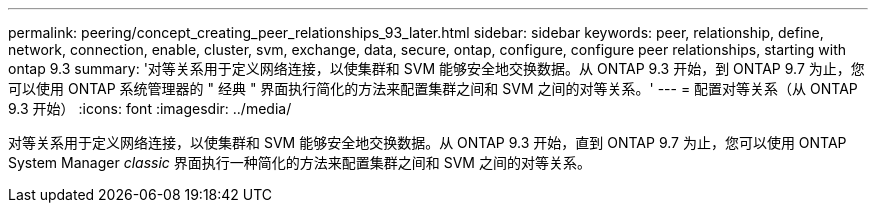 ---
permalink: peering/concept_creating_peer_relationships_93_later.html 
sidebar: sidebar 
keywords: peer, relationship, define, network, connection, enable, cluster, svm, exchange, data, secure, ontap, configure, configure peer relationships, starting with ontap 9.3 
summary: '对等关系用于定义网络连接，以使集群和 SVM 能够安全地交换数据。从 ONTAP 9.3 开始，到 ONTAP 9.7 为止，您可以使用 ONTAP 系统管理器的 " 经典 " 界面执行简化的方法来配置集群之间和 SVM 之间的对等关系。' 
---
= 配置对等关系（从 ONTAP 9.3 开始）
:icons: font
:imagesdir: ../media/


[role="lead"]
对等关系用于定义网络连接，以使集群和 SVM 能够安全地交换数据。从 ONTAP 9.3 开始，直到 ONTAP 9.7 为止，您可以使用 ONTAP System Manager _classic_ 界面执行一种简化的方法来配置集群之间和 SVM 之间的对等关系。
